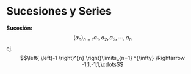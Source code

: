 #+BEGIN_COMMENT
.. title: Series y Sucesiones
.. slug: series-y-sucesiones
.. date: 2017-10-15 22:38:12 UTC+02:00
.. tags: cálculo, apuntes, mathjax
.. category: 
.. link: 
.. description: Apuntes
.. type: text
#+END_COMMENT

#+OPTIONS: tex:t

* Sucesiones y Series
  *Sucesión:*  \[(a_n)_{n=1} a_1 , a_2 , a_3 , \cdots , a_n\]
ej. \[\left{ \left(-1 \right)^{n} \right}\limits_{n=1} ^{\infty} \Rightarrow -1,1,-1,1,\cdots\]
